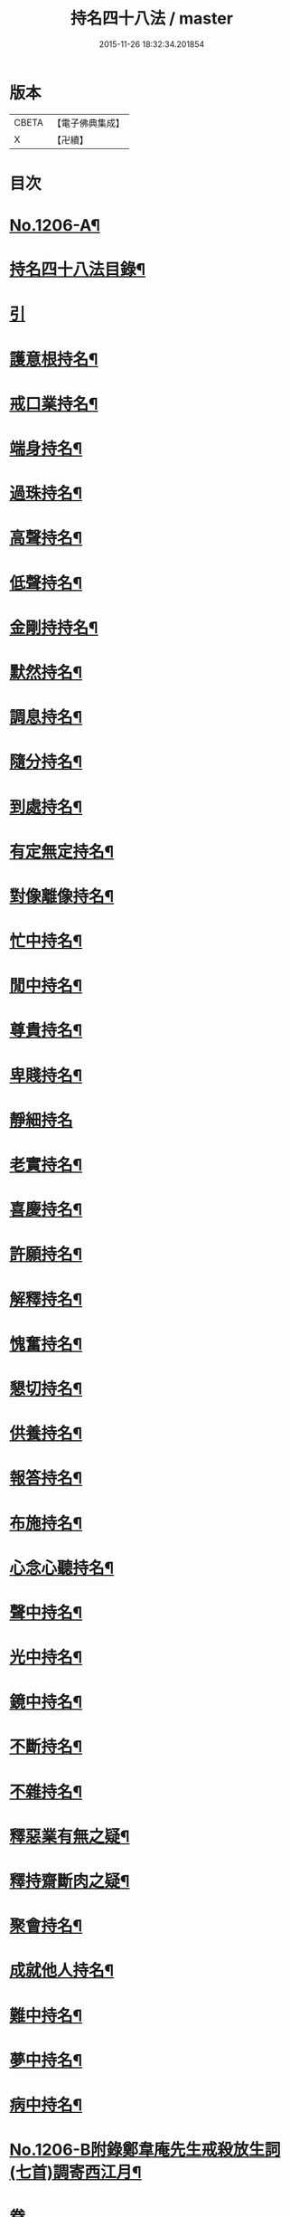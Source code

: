 #+TITLE: 持名四十八法 / master
#+DATE: 2015-11-26 18:32:34.201854
* 版本
 |     CBETA|【電子佛典集成】|
 |         X|【卍續】    |

* 目次
* [[file:KR6p0125_001.txt::001-0786a1][No.1206-A¶]]
* [[file:KR6p0125_001.txt::001-0786a10][持名四十八法目錄¶]]
* [[file:KR6p0125_001.txt::0786b10][引]]
* [[file:KR6p0125_001.txt::0786c3][護意根持名¶]]
* [[file:KR6p0125_001.txt::0786c9][戒口業持名¶]]
* [[file:KR6p0125_001.txt::0786c13][端身持名¶]]
* [[file:KR6p0125_001.txt::0786c16][過珠持名¶]]
* [[file:KR6p0125_001.txt::0786c20][高聲持名¶]]
* [[file:KR6p0125_001.txt::0787a2][低聲持名¶]]
* [[file:KR6p0125_001.txt::0787a6][金剛持持名¶]]
* [[file:KR6p0125_001.txt::0787a10][默然持名¶]]
* [[file:KR6p0125_001.txt::0787a17][調息持名¶]]
* [[file:KR6p0125_001.txt::0787a24][隨分持名¶]]
* [[file:KR6p0125_001.txt::0787b5][到處持名¶]]
* [[file:KR6p0125_001.txt::0787b16][有定無定持名¶]]
* [[file:KR6p0125_001.txt::0787b20][對像離像持名¶]]
* [[file:KR6p0125_001.txt::0787c2][忙中持名¶]]
* [[file:KR6p0125_001.txt::0787c7][閒中持名¶]]
* [[file:KR6p0125_001.txt::0787c12][尊貴持名¶]]
* [[file:KR6p0125_001.txt::0787c19][卑賤持名¶]]
* [[file:KR6p0125_001.txt::0787c24][靜細持名]]
* [[file:KR6p0125_001.txt::0788a6][老實持名¶]]
* [[file:KR6p0125_001.txt::0788a12][喜慶持名¶]]
* [[file:KR6p0125_001.txt::0788a17][許願持名¶]]
* [[file:KR6p0125_001.txt::0788b5][解釋持名¶]]
* [[file:KR6p0125_001.txt::0788b10][愧奮持名¶]]
* [[file:KR6p0125_001.txt::0788b19][懇切持名¶]]
* [[file:KR6p0125_001.txt::0788c2][供養持名¶]]
* [[file:KR6p0125_001.txt::0788c9][報答持名¶]]
* [[file:KR6p0125_001.txt::0788c15][布施持名¶]]
* [[file:KR6p0125_001.txt::0788c23][心念心聽持名¶]]
* [[file:KR6p0125_001.txt::0789a4][聲中持名¶]]
* [[file:KR6p0125_001.txt::0789a16][光中持名¶]]
* [[file:KR6p0125_001.txt::0789a20][鏡中持名¶]]
* [[file:KR6p0125_001.txt::0789b2][不斷持名¶]]
* [[file:KR6p0125_001.txt::0789b7][不雜持名¶]]
* [[file:KR6p0125_001.txt::0789c19][釋惡業有無之疑¶]]
* [[file:KR6p0125_001.txt::0790a13][釋持齋斷肉之疑¶]]
* [[file:KR6p0125_001.txt::0790b4][聚會持名¶]]
* [[file:KR6p0125_001.txt::0790b8][成就他人持名¶]]
* [[file:KR6p0125_001.txt::0790b14][難中持名¶]]
* [[file:KR6p0125_001.txt::0790b21][夢中持名¶]]
* [[file:KR6p0125_001.txt::0790b24][病中持名¶]]
* [[file:KR6p0125_001.txt::0791a6][No.1206-B附錄鄭韋庵先生戒殺放生詞(七首)調寄西江月¶]]
* 卷
** [[file:KR6p0125_001.txt][持名四十八法 1]]

